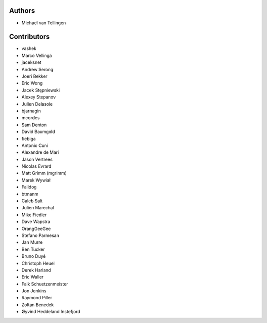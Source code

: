 Authors
=======
* Michael van Tellingen

Contributors
============
* vashek
* Marco Vellinga
* jaceksnet
* Andrew Serong
* Joeri Bekker
* Eric Wong
* Jacek Stępniewski
* Alexey Stepanov
* Julien Delasoie
* bjarnagin
* mcordes
* Sam Denton
* David Baumgold
* fiebiga
* Antonio Cuni
* Alexandre de Mari
* Jason Vertrees
* Nicolas Evrard
* Matt Grimm (mgrimm)
* Marek Wywiał
* Falldog
* btmanm
* Caleb Salt
* Julien Marechal
* Mike Fiedler
* Dave Wapstra
* OrangGeeGee
* Stefano Parmesan
* Jan Murre
* Ben Tucker
* Bruno Duyé
* Christoph Heuel
* Derek Harland
* Eric Waller
* Falk Schuetzenmeister
* Jon Jenkins
* Raymond Piller
* Zoltan Benedek
* Øyvind Heddeland Instefjord
